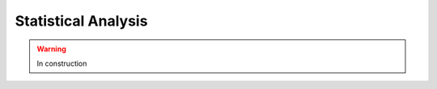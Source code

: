 .. _interpret-stats:

=======================================
Statistical Analysis
=======================================

.. warning:: In construction